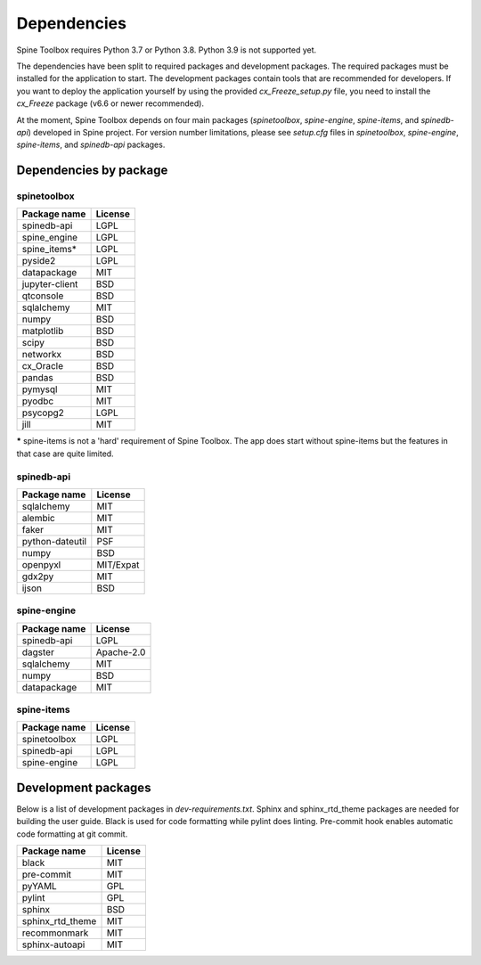 .. Spine Toolbox Dependencies
   Created 17.1.2019

************
Dependencies
************

Spine Toolbox requires Python 3.7 or Python 3.8. Python 3.9 is not supported yet.

The dependencies have been split to required packages and development packages. The required packages
must be installed for the application to start. The development packages contain tools that are
recommended for developers. If you want to deploy the application yourself by using the provided
*cx_Freeze_setup.py* file, you need to install the *cx_Freeze* package (v6.6 or newer recommended).

At the moment, Spine Toolbox depends on four main packages (*spinetoolbox*, *spine-engine*, *spine-items*,
and *spinedb-api*) developed in Spine project.
For version number limitations, please see `setup.cfg` files in *spinetoolbox*,
*spine-engine*, *spine-items*, and *spinedb-api* packages.

Dependencies by package
-----------------------

spinetoolbox
++++++++++++

+-------------------+---------------+
| Package name      |     License   |
+===================+===============+
| spinedb-api       |     LGPL      |
+-------------------+---------------+
| spine_engine      |     LGPL      |
+-------------------+---------------+
| spine_items*      |     LGPL      |
+-------------------+---------------+
| pyside2           |     LGPL      |
+-------------------+---------------+
| datapackage       |     MIT       |
+-------------------+---------------+
| jupyter-client    |     BSD       |
+-------------------+---------------+
| qtconsole         |     BSD       |
+-------------------+---------------+
| sqlalchemy        |     MIT       |
+-------------------+---------------+
| numpy             |     BSD       |
+-------------------+---------------+
| matplotlib        |     BSD       |
+-------------------+---------------+
| scipy             |     BSD       |
+-------------------+---------------+
| networkx          |     BSD       |
+-------------------+---------------+
| cx_Oracle         |     BSD       |
+-------------------+---------------+
| pandas            |     BSD       |
+-------------------+---------------+
| pymysql           |     MIT       |
+-------------------+---------------+
| pyodbc            |     MIT       |
+-------------------+---------------+
| psycopg2          |     LGPL      |
+-------------------+---------------+
| jill              |     MIT       |
+-------------------+---------------+

***** spine-items is not a 'hard' requirement of Spine Toolbox. The app does start without spine-items
but the features in that case are quite limited.

spinedb-api
+++++++++++

+-------------------+---------------+
| Package name      |     License   |
+===================+===============+
| sqlalchemy        |     MIT       |
+-------------------+---------------+
| alembic           |     MIT       |
+-------------------+---------------+
| faker             |     MIT       |
+-------------------+---------------+
| python-dateutil   |     PSF       |
+-------------------+---------------+
| numpy             |     BSD       |
+-------------------+---------------+
| openpyxl          |   MIT/Expat   |
+-------------------+---------------+
| gdx2py            |     MIT       |
+-------------------+---------------+
| ijson             |     BSD       |
+-------------------+---------------+

spine-engine
++++++++++++

+-------------------+---------------+
| Package name      |     License   |
+===================+===============+
| spinedb-api       |     LGPL      |
+-------------------+---------------+
| dagster           |  Apache-2.0   |
+-------------------+---------------+
| sqlalchemy        |     MIT       |
+-------------------+---------------+
| numpy             |     BSD       |
+-------------------+---------------+
| datapackage       |     MIT       |
+-------------------+---------------+

spine-items
+++++++++++

+-------------------+---------------+
| Package name      |     License   |
+===================+===============+
| spinetoolbox      |     LGPL      |
+-------------------+---------------+
| spinedb-api       |     LGPL      |
+-------------------+---------------+
| spine-engine      |     LGPL      |
+-------------------+---------------+

Development packages
--------------------

Below is a list of development packages in `dev-requirements.txt`. Sphinx and sphinx_rtd_theme
packages are needed for building the user guide. Black is used for code formatting while pylint
does linting. Pre-commit hook enables automatic code formatting at git commit.

+-------------------+---------------+
| Package name      |     License   |
+===================+===============+
| black             |     MIT       |
+-------------------+---------------+
| pre-commit        |     MIT       |
+-------------------+---------------+
| pyYAML            |     GPL       |
+-------------------+---------------+
| pylint            |     GPL       |
+-------------------+---------------+
| sphinx            |     BSD       |
+-------------------+---------------+
| sphinx_rtd_theme  |     MIT       |
+-------------------+---------------+
| recommonmark      |     MIT       |
+-------------------+---------------+
| sphinx-autoapi    |     MIT       |
+-------------------+---------------+
